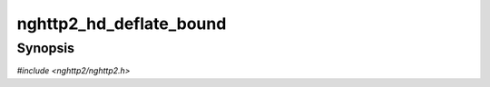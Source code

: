 
nghttp2_hd_deflate_bound
========================

Synopsis
--------

*#include <nghttp2/nghttp2.h>*

.. function:: size_t nghttp2_hd_deflate_bound(nghttp2_hd_deflater *deflater, const nghttp2_nv *nva, size_t nvlen)

    
    Returns an upper bound on the compressed size after deflation of
    *nva* of length *nvlen*.
